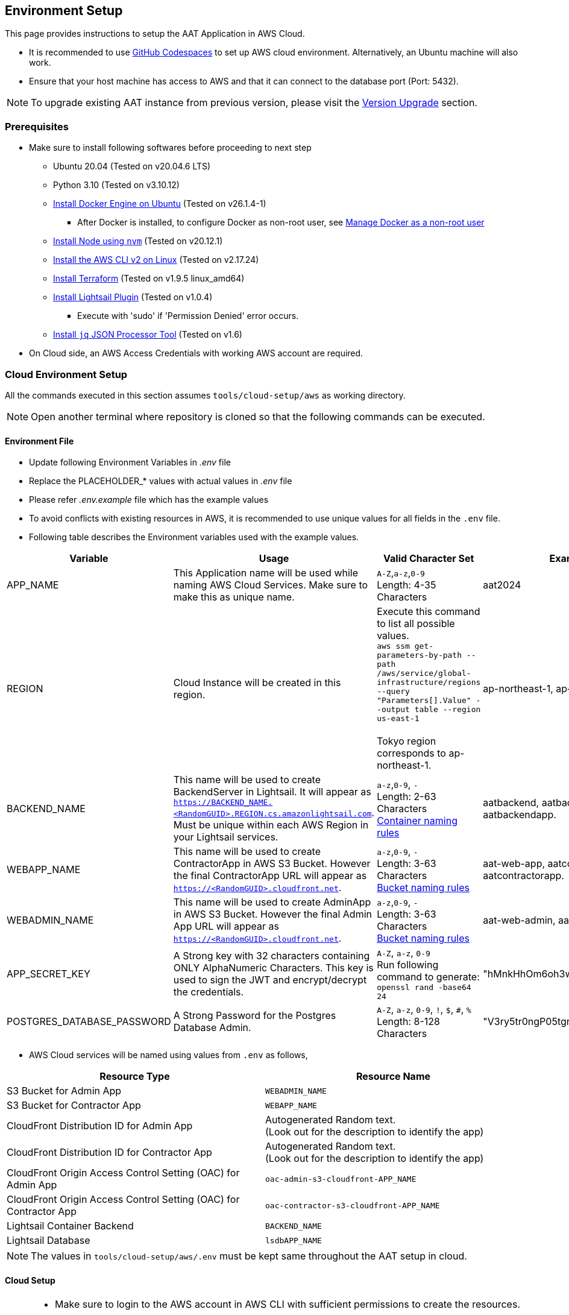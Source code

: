 [[environment-setup]]
== Environment Setup

This page provides instructions to setup the AAT Application in AWS Cloud.


- It is recommended to use link:https://docs.github.com/en/codespaces/overview[GitHub Codespaces^] to set up AWS cloud environment. Alternatively, an Ubuntu machine will also work.
- Ensure that your host machine has access to AWS and that it can connect to the database port (Port: 5432).

[NOTE]
====
To upgrade existing AAT instance from previous version, please visit the <<version-upgrade,Version Upgrade>> section.
====

[[prerequisites]]
=== Prerequisites

* Make sure to install following softwares before proceeding to next step
** Ubuntu 20.04 (Tested on v20.04.6 LTS)
** Python 3.10 (Tested on v3.10.12)
** link:https://docs.docker.com/engine/install/ubuntu/[Install Docker Engine on Ubuntu^] (Tested on v26.1.4-1)
*** After Docker is installed, to configure Docker as non-root user, see link:https://docs.docker.com/engine/install/linux-postinstall/#manage-docker-as-a-non-root-user[Manage Docker as a non-root user^]
** link:https://github.com/nvm-sh/nvm?tab=readme-ov-file#installing-and-updating[Install Node using `nvm`^] (Tested on v20.12.1)
** link:https://docs.aws.amazon.com/cli/latest/userguide/getting-started-install.html[Install the AWS CLI v2 on Linux^] (Tested on v2.17.24)
** link:https://developer.hashicorp.com/terraform/install?product_intent=terraform#linux[Install Terraform^] (Tested on v1.9.5 linux_amd64)
** link:https://docs.aws.amazon.com/lightsail/latest/userguide/amazon-lightsail-install-software.html#install-lightsailctl-on-linux[Install Lightsail Plugin^] (Tested on v1.0.4)
*** Execute with 'sudo' if 'Permission Denied' error occurs.
** link:https://jqlang.github.io/jq/download/[Install `jq` JSON Processor Tool^] (Tested on v1.6)
* On Cloud side, an AWS Access Credentials with working AWS account are required.

=== Cloud Environment Setup

All the commands executed in this section assumes `tools/cloud-setup/aws` as working directory.

[NOTE]
====
Open another terminal where repository is cloned so that the following commands can be executed.
====

==== Environment File

* Update following Environment Variables in _.env_ file
* Replace the PLACEHOLDER_* values with actual values in _.env_ file
* Please refer _.env.example_ file which has the example values
* To avoid conflicts with existing resources in AWS, it is recommended to use unique values for all fields in the `.env` file.
* Following table describes the Environment variables used with the example values.

[cols="1,2,2,1"]
|===
|Variable |Usage |Valid Character Set | Example Values

|APP_NAME
|This Application name will be used while naming AWS Cloud Services. Make sure to make this as unique name.
| `A-Z`,`a-z`,`0-9` +
Length: 4-35 Characters +
| aat2024

|REGION
|Cloud Instance will be created in this region.
|Execute this command to list all possible values. +
`aws ssm get-parameters-by-path --path /aws/service/global-infrastructure/regions --query "Parameters[].Value" --output table --region us-east-1` +
 +
Tokyo region corresponds to ap-northeast-1.
| ap-northeast-1, ap-south-1

|BACKEND_NAME
|This name will be used to create BackendServer in Lightsail. It will appear as `https://BACKEND_NAME.<RandomGUID>.REGION.cs.amazonlightsail.com`. Must be unique within each AWS Region in your Lightsail services.
| `a-z`,`0-9`, `-` +
Length: 2-63 Characters +
link:https://docs.aws.amazon.com/lightsail/latest/userguide/amazon-lightsail-creating-container-services.html#create-container-service[Container naming rules^]
| aatbackend, aatbackendserver, aatbackendapp.

|WEBAPP_NAME
|This name will be used to create ContractorApp in AWS S3 Bucket. However the final ContractorApp URL will appear as `https://<RandomGUID>.cloudfront.net`.
| `a-z`,`0-9`, `-` +
Length: 3-63 Characters +
link:https://docs.aws.amazon.com/AmazonS3/latest/userguide/bucketnamingrules.html?icmpid=docs_amazons3_console[Bucket naming rules^]
| aat-web-app, aatcontractor, aatcontractorapp.

|WEBADMIN_NAME
|This name will be used to create AdminApp in AWS S3 Bucket. However the final Admin App URL will appear as `https://<RandomGUID>.cloudfront.net`.
| `a-z`,`0-9`, `-` +
Length: 3-63 Characters +
link:https://docs.aws.amazon.com/AmazonS3/latest/userguide/bucketnamingrules.html?icmpid=docs_amazons3_console[Bucket naming rules^]
| aat-web-admin, aatadminapp, aatadmin.

|APP_SECRET_KEY
|A Strong key with 32 characters containing ONLY AlphaNumeric Characters. This key is used to sign the JWT and encrypt/decrypt the credentials. +
| `A-Z`, `a-z`, `0-9` +
Run following command to generate: +
`openssl rand -base64 24` +
| "hMnkHhOm6oh3w63zzu6s8FmHRQnreWrh"

|POSTGRES_DATABASE_PASSWORD
|A Strong Password for the Postgres Database Admin.
| `A-Z`, `a-z`, `0-9`, `!`, `$`, `#`, `%` +
Length: 8-128 Characters +
| "V3ry5tr0ngP05tgresPa55"

|===

* AWS Cloud services will be named using values from `.env` as follows,

[cols="1,1"]
|===
|Resource Type | Resource Name

|S3 Bucket for Admin App
| `WEBADMIN_NAME`

|S3 Bucket for Contractor App
| `WEBAPP_NAME`

|CloudFront Distribution ID for Admin App
|Autogenerated Random text.  +
(Look out for the description to identify the app)

|CloudFront Distribution ID for Contractor App
|Autogenerated Random text.  +
(Look out for the description to identify the app)

|CloudFront Origin Access Control Setting (OAC) for Admin App
| `oac-admin-s3-cloudfront-APP_NAME`

|CloudFront Origin Access Control Setting (OAC) for Contractor App
| `oac-contractor-s3-cloudfront-APP_NAME`

|Lightsail Container Backend
| `BACKEND_NAME`

|Lightsail Database
| `lsdbAPP_NAME`

|===

[NOTE]
====
The values in `tools/cloud-setup/aws/.env` must be kept same throughout the AAT setup in cloud.
====

==== Cloud Setup

[NOTE]
====
* Make sure to login to the AWS account in AWS CLI with sufficient permissions to create the resources.
* Refer following links to login to AWS CLI.

- link:https://docs.aws.amazon.com/cli/latest/userguide/cli-configure-files.html#cli-configure-files-methods[Sign in with a access key using AWS CLI^]
====

* Execute following command to make sure login is successful and the AWS Account details are shown in the output.

[source,shell]
----
$ aws account get-contact-information --region us-east-1
----

[NOTE]
====
By default the Admin App user session is maintained for 1440 minutes, if it is to be changed, please make an edit in `tools/cloud-setup/aws/source-build.sh`. Check for the field DEFAULT_JWT_EXPIRED_MINUTES and update the value in minutes.
====

* Before starting the AWS Cloud Setup, make sure to delete all terraform related files (from previous cloud setup if any).  +
- tools/cloud-setup/aws/.terraform
- tools/cloud-setup/aws/.terraform.lock.hcl
- tools/cloud-setup/aws/terraform.tfstate
- tools/cloud-setup/aws/tfplan
- tools/cloud-setup/aws/terraform.tfstate.backup

* Execute the `cloud-setup.sh` to create cloud instance in AWS. Cloud Instance creation may take around 15 minutes.

[source,shell]
----
# from tools/cloud-setup/aws
$ bash cloud-setup.sh
----

Upon successful execution of the script, cloud instance and resource must be created.
Verify by visiting AWS Console.
